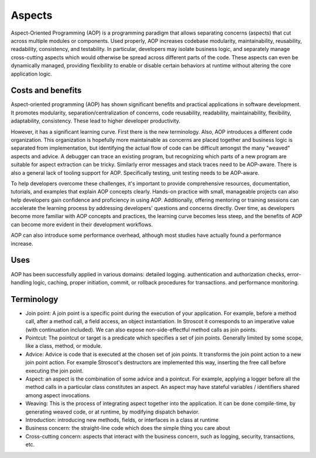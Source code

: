 Aspects
#######

Aspect-Oriented Programming (AOP) is a programming paradigm that allows separating concerns (aspects) that cut across multiple modules or components. Used properly, AOP increases codebase modularity, maintainability, reusability, readability, consistency, and testability. In particular, developers may isolate business logic, and separately manage cross-cutting aspects which would otherwise be spread across different parts of the code. These aspects can even be dynamically managed, providing flexibility to enable or disable certain behaviors at runtime without altering the core application logic.

Costs and benefits
==================

Aspect-oriented programming (AOP) has shown significant benefits and practical applications in software development. It promotes modularity, separation/centralization of concerns, code reusability, readability, maintainability, flexibility, adaptability, consistency. These lead to higher developer productivity.

However, it has a significant learning curve. First there is the new terminology. Also, AOP introduces a different code organization. This organization is hopefully more maintainable as concerns are placed together and business logic is separated from implementation, but identifying the actual flow of code can be difficult amongst the many "weaved" aspects and advice. A debugger can trace an existing program, but recognizing which parts of a new program are suitable for aspect extraction can be tricky. Similarly error messages and stack traces need to be AOP-aware. There is also a general lack of tooling support for AOP. Specifically testing, unit testing needs to be AOP-aware.

To help developers overcome these challenges, it's important to provide comprehensive resources, documentation, tutorials, and examples that explain AOP concepts clearly. Hands-on practice with small, manageable projects can also help developers gain confidence and proficiency in using AOP. Additionally, offering mentoring or training sessions can accelerate the learning process by addressing developers' questions and concerns directly. Over time, as developers become more familiar with AOP concepts and practices, the learning curve becomes less steep, and the benefits of AOP can become more evident in their development workflows.

AOP can also introduce some performance overhead, although most studies have actually found a performance increase.

Uses
====

AOP has been successfully applied in various domains: detailed logging. authentication and authorization checks, error-handling logic, caching, proper initiation, commit, or rollback procedures for transactions. and performance monitoring.

Terminology
===========

* Join point: A join point is a specific point during the execution of your application. For example, before a method call, after a method call, a field access, an object instantiation. In Stroscot it corresponds to an imperative value (with continuation included). We can also expose non-side-effectful method calls as join points.
* Pointcut: The pointcut or target is a predicate which specifies a set of join points. Generally limited by some scope, like a class, method, or module.
* Advice: Advice is code that is executed at the chosen set of join points. It transforms the join point action to a new join point action. For example Stroscot's destructors are implemented this way, inserting the free call before executing the join point.
* Aspect: an aspect is the combination of some advice and a pointcut. For example, applying a logger before all the method calls in a particular class constitutes an aspect. An aspect may have stateful variables / identifiers shared among aspect invocations.
* Weaving: This is the process of integrating aspect together into the application. It can be done compile-time, by generating weaved code, or at runtime, by modifying dispatch behavior.
* Introduction: introducing new methods, fields, or interfaces in a class at runtime
* Business concern: the straight-line code which does the simple thing you care about
* Cross-cutting concern: aspects that interact with the business concern, such as logging, security, transactions, etc.


